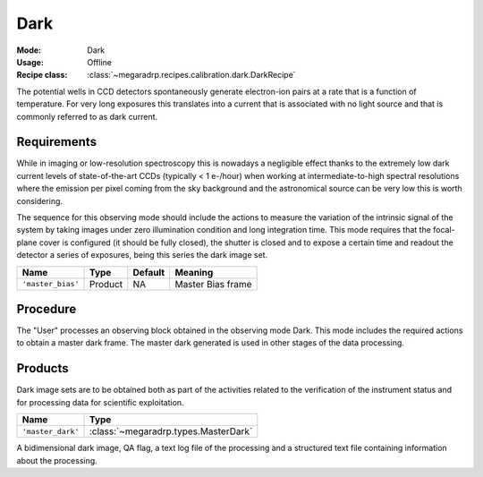 Dark
----

:Mode: Dark
:Usage: Offline
:Recipe class: :class:`~megaradrp.recipes.calibration.dark.DarkRecipe`

The potential wells in CCD detectors spontaneously generate electron-ion pairs
at a rate that is a function of temperature. For very long exposures this
translates into a current that is associated with no light source and that is
commonly referred to as dark current.

Requirements
++++++++++++
While in imaging or low-resolution spectroscopy this is nowadays a negligible
effect thanks to the extremely low dark current levels of state-of-the-art CCDs
(typically < 1 e-/hour) when working at intermediate-to-high spectral
resolutions where the emission per pixel coming from the sky background and the
astronomical source can be very low this is worth considering.


The sequence for this observing mode should include the actions to measure the
variation of the intrinsic signal of the system by taking images under zero
illumination condition and long integration time. This mode requires that the
focal-plane cover is configured (it should be fully closed), the shutter is
closed and to expose a certain time and readout the detector a series of
exposures, being this series the dark image set.

+--------------------------+---------------+------------+-------------------------------+
| Name                     | Type          | Default    | Meaning                       |
+==========================+===============+============+===============================+
| ``'master_bias'``        | Product       | NA         |      Master Bias frame        |
+--------------------------+---------------+------------+-------------------------------+

Procedure
+++++++++
The "User" processes an observing block obtained in the observing mode Dark.
This mode includes the required actions to obtain a master dark frame. The
master dark generated is used in other stages of the data processing.

Products
++++++++
Dark image sets are to be obtained both as part of the activities related to
the verification of the instrument status and for processing data for
scientific exploitation.

+------------------------------+-----------------------------------------------+
| Name                         | Type                                          |
+==============================+===============================================+
| ``'master_dark'``            | :class:`~megaradrp.types.MasterDark`          |
+------------------------------+-----------------------------------------------+

A bidimensional dark image, QA flag, a text log file of the processing and a
structured text file containing information about the processing.